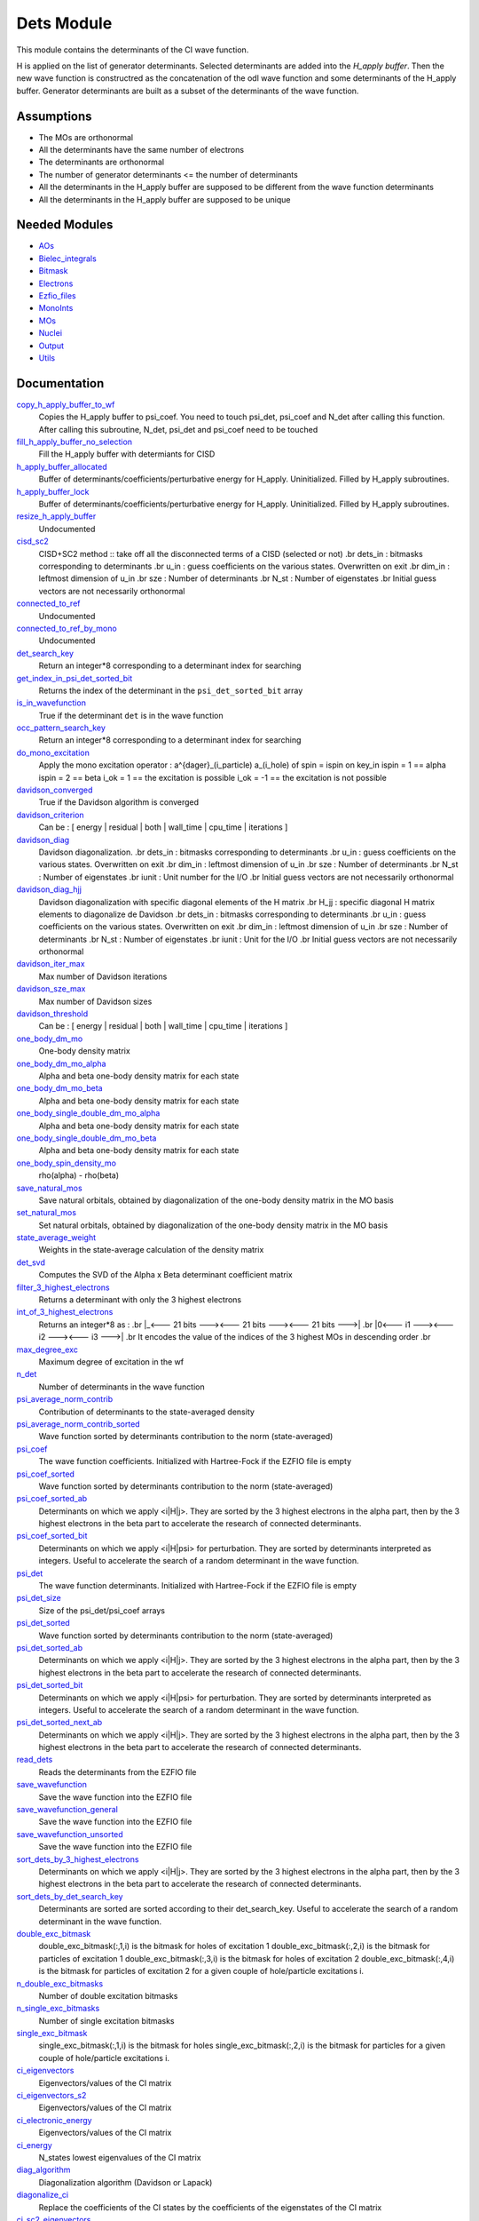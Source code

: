 ===========
Dets Module
===========

This module contains the determinants of the CI wave function.

H is applied on the list of generator determinants. Selected determinants
are added into the *H_apply buffer*. Then the new wave function is
constructred as the concatenation of the odl wave function and
some determinants of the H_apply buffer. Generator determinants are built
as a subset of the determinants of the wave function.


Assumptions
===========

.. Do not edit this section. It was auto-generated from the
.. NEEDED_MODULES file.

* The MOs are orthonormal
* All the determinants have the same number of electrons
* The determinants are orthonormal
* The number of generator determinants <= the number of determinants
* All the determinants in the H_apply buffer are supposed to be different from the 
  wave function determinants
* All the determinants in the H_apply buffer are supposed to be unique


Needed Modules
==============

.. Do not edit this section. It was auto-generated from the
.. NEEDED_MODULES file.

* `AOs <http://github.com/LCPQ/quantum_package/tree/master/src/AOs>`_
* `Bielec_integrals <http://github.com/LCPQ/quantum_package/tree/master/src/Bielec_integrals>`_
* `Bitmask <http://github.com/LCPQ/quantum_package/tree/master/src/Bitmask>`_
* `Electrons <http://github.com/LCPQ/quantum_package/tree/master/src/Electrons>`_
* `Ezfio_files <http://github.com/LCPQ/quantum_package/tree/master/src/Ezfio_files>`_
* `MonoInts <http://github.com/LCPQ/quantum_package/tree/master/src/MonoInts>`_
* `MOs <http://github.com/LCPQ/quantum_package/tree/master/src/MOs>`_
* `Nuclei <http://github.com/LCPQ/quantum_package/tree/master/src/Nuclei>`_
* `Output <http://github.com/LCPQ/quantum_package/tree/master/src/Output>`_
* `Utils <http://github.com/LCPQ/quantum_package/tree/master/src/Utils>`_

Documentation
=============

.. Do not edit this section. It was auto-generated from the
.. NEEDED_MODULES file.

`copy_h_apply_buffer_to_wf <http://github.com/LCPQ/quantum_package/tree/master/src/Dets/H_apply.irp.f#L100>`_
  Copies the H_apply buffer to psi_coef. You need to touch psi_det, psi_coef and N_det
  after calling this function.
  After calling this subroutine, N_det, psi_det and psi_coef need to be touched

`fill_h_apply_buffer_no_selection <http://github.com/LCPQ/quantum_package/tree/master/src/Dets/H_apply.irp.f#L187>`_
  Fill the H_apply buffer with determiants for CISD

`h_apply_buffer_allocated <http://github.com/LCPQ/quantum_package/tree/master/src/Dets/H_apply.irp.f#L15>`_
  Buffer of determinants/coefficients/perturbative energy for H_apply.
  Uninitialized. Filled by H_apply subroutines.

`h_apply_buffer_lock <http://github.com/LCPQ/quantum_package/tree/master/src/Dets/H_apply.irp.f#L16>`_
  Buffer of determinants/coefficients/perturbative energy for H_apply.
  Uninitialized. Filled by H_apply subroutines.

`resize_h_apply_buffer <http://github.com/LCPQ/quantum_package/tree/master/src/Dets/H_apply.irp.f#L48>`_
  Undocumented

`cisd_sc2 <http://github.com/LCPQ/quantum_package/tree/master/src/Dets/SC2.irp.f#L1>`_
  CISD+SC2 method              :: take off all the disconnected terms of a CISD (selected or not)
  .br
  dets_in : bitmasks corresponding to determinants
  .br
  u_in : guess coefficients on the various states. Overwritten
  on exit
  .br
  dim_in : leftmost dimension of u_in
  .br
  sze : Number of determinants
  .br
  N_st : Number of eigenstates
  .br
  Initial guess vectors are not necessarily orthonormal

`connected_to_ref <http://github.com/LCPQ/quantum_package/tree/master/src/Dets/connected_to_ref.irp.f#L155>`_
  Undocumented

`connected_to_ref_by_mono <http://github.com/LCPQ/quantum_package/tree/master/src/Dets/connected_to_ref.irp.f#L253>`_
  Undocumented

`det_search_key <http://github.com/LCPQ/quantum_package/tree/master/src/Dets/connected_to_ref.irp.f#L1>`_
  Return an integer*8 corresponding to a determinant index for searching

`get_index_in_psi_det_sorted_bit <http://github.com/LCPQ/quantum_package/tree/master/src/Dets/connected_to_ref.irp.f#L48>`_
  Returns the index of the determinant in the ``psi_det_sorted_bit`` array

`is_in_wavefunction <http://github.com/LCPQ/quantum_package/tree/master/src/Dets/connected_to_ref.irp.f#L34>`_
  True if the determinant ``det`` is in the wave function

`occ_pattern_search_key <http://github.com/LCPQ/quantum_package/tree/master/src/Dets/connected_to_ref.irp.f#L17>`_
  Return an integer*8 corresponding to a determinant index for searching

`do_mono_excitation <http://github.com/LCPQ/quantum_package/tree/master/src/Dets/create_excitations.irp.f#L1>`_
  Apply the mono excitation operator : a^{dager}_(i_particle) a_(i_hole) of spin = ispin
  on key_in
  ispin = 1  == alpha
  ispin = 2  == beta
  i_ok = 1  == the excitation is possible
  i_ok = -1 == the excitation is not possible

`davidson_converged <http://github.com/LCPQ/quantum_package/tree/master/src/Dets/davidson.irp.f#L382>`_
  True if the Davidson algorithm is converged

`davidson_criterion <http://github.com/LCPQ/quantum_package/tree/master/src/Dets/davidson.irp.f#L372>`_
  Can be : [  energy  | residual | both | wall_time | cpu_time | iterations ]

`davidson_diag <http://github.com/LCPQ/quantum_package/tree/master/src/Dets/davidson.irp.f#L18>`_
  Davidson diagonalization.
  .br
  dets_in : bitmasks corresponding to determinants
  .br
  u_in : guess coefficients on the various states. Overwritten
  on exit
  .br
  dim_in : leftmost dimension of u_in
  .br
  sze : Number of determinants
  .br
  N_st : Number of eigenstates
  .br
  iunit : Unit number for the I/O
  .br
  Initial guess vectors are not necessarily orthonormal

`davidson_diag_hjj <http://github.com/LCPQ/quantum_package/tree/master/src/Dets/davidson.irp.f#L68>`_
  Davidson diagonalization with specific diagonal elements of the H matrix
  .br
  H_jj : specific diagonal H matrix elements to diagonalize de Davidson
  .br
  dets_in : bitmasks corresponding to determinants
  .br
  u_in : guess coefficients on the various states. Overwritten
  on exit
  .br
  dim_in : leftmost dimension of u_in
  .br
  sze : Number of determinants
  .br
  N_st : Number of eigenstates
  .br
  iunit : Unit for the I/O
  .br
  Initial guess vectors are not necessarily orthonormal

`davidson_iter_max <http://github.com/LCPQ/quantum_package/tree/master/src/Dets/davidson.irp.f#L1>`_
  Max number of Davidson iterations

`davidson_sze_max <http://github.com/LCPQ/quantum_package/tree/master/src/Dets/davidson.irp.f#L9>`_
  Max number of Davidson sizes

`davidson_threshold <http://github.com/LCPQ/quantum_package/tree/master/src/Dets/davidson.irp.f#L373>`_
  Can be : [  energy  | residual | both | wall_time | cpu_time | iterations ]

`one_body_dm_mo <http://github.com/LCPQ/quantum_package/tree/master/src/Dets/density_matrix.irp.f#L164>`_
  One-body density matrix

`one_body_dm_mo_alpha <http://github.com/LCPQ/quantum_package/tree/master/src/Dets/density_matrix.irp.f#L1>`_
  Alpha and beta one-body density matrix for each state

`one_body_dm_mo_beta <http://github.com/LCPQ/quantum_package/tree/master/src/Dets/density_matrix.irp.f#L2>`_
  Alpha and beta one-body density matrix for each state

`one_body_single_double_dm_mo_alpha <http://github.com/LCPQ/quantum_package/tree/master/src/Dets/density_matrix.irp.f#L80>`_
  Alpha and beta one-body density matrix for each state

`one_body_single_double_dm_mo_beta <http://github.com/LCPQ/quantum_package/tree/master/src/Dets/density_matrix.irp.f#L81>`_
  Alpha and beta one-body density matrix for each state

`one_body_spin_density_mo <http://github.com/LCPQ/quantum_package/tree/master/src/Dets/density_matrix.irp.f#L172>`_
  rho(alpha) - rho(beta)

`save_natural_mos <http://github.com/LCPQ/quantum_package/tree/master/src/Dets/density_matrix.irp.f#L196>`_
  Save natural orbitals, obtained by diagonalization of the one-body density matrix in the MO basis

`set_natural_mos <http://github.com/LCPQ/quantum_package/tree/master/src/Dets/density_matrix.irp.f#L180>`_
  Set natural orbitals, obtained by diagonalization of the one-body density matrix in the MO basis

`state_average_weight <http://github.com/LCPQ/quantum_package/tree/master/src/Dets/density_matrix.irp.f#L207>`_
  Weights in the state-average calculation of the density matrix

`det_svd <http://github.com/LCPQ/quantum_package/tree/master/src/Dets/det_svd.irp.f#L1>`_
  Computes the SVD of the Alpha x Beta determinant coefficient matrix

`filter_3_highest_electrons <http://github.com/LCPQ/quantum_package/tree/master/src/Dets/determinants.irp.f#L426>`_
  Returns a determinant with only the 3 highest electrons

`int_of_3_highest_electrons <http://github.com/LCPQ/quantum_package/tree/master/src/Dets/determinants.irp.f#L391>`_
  Returns an integer*8 as :
  .br
  |_<--- 21 bits ---><--- 21 bits ---><--- 21 bits --->|
  .br
  |0<---   i1    ---><---   i2    ---><---   i3    --->|
  .br
  It encodes the value of the indices of the 3 highest MOs
  in descending order
  .br

`max_degree_exc <http://github.com/LCPQ/quantum_package/tree/master/src/Dets/determinants.irp.f#L32>`_
  Maximum degree of excitation in the wf

`n_det <http://github.com/LCPQ/quantum_package/tree/master/src/Dets/determinants.irp.f#L3>`_
  Number of determinants in the wave function

`psi_average_norm_contrib <http://github.com/LCPQ/quantum_package/tree/master/src/Dets/determinants.irp.f#L276>`_
  Contribution of determinants to the state-averaged density

`psi_average_norm_contrib_sorted <http://github.com/LCPQ/quantum_package/tree/master/src/Dets/determinants.irp.f#L306>`_
  Wave function sorted by determinants contribution to the norm (state-averaged)

`psi_coef <http://github.com/LCPQ/quantum_package/tree/master/src/Dets/determinants.irp.f#L230>`_
  The wave function coefficients. Initialized with Hartree-Fock if the EZFIO file
  is empty

`psi_coef_sorted <http://github.com/LCPQ/quantum_package/tree/master/src/Dets/determinants.irp.f#L305>`_
  Wave function sorted by determinants contribution to the norm (state-averaged)

`psi_coef_sorted_ab <http://github.com/LCPQ/quantum_package/tree/master/src/Dets/determinants.irp.f#L453>`_
  Determinants on which we apply <i|H|j>.
  They are sorted by the 3 highest electrons in the alpha part,
  then by the 3 highest electrons in the beta part to accelerate
  the research of connected determinants.

`psi_coef_sorted_bit <http://github.com/LCPQ/quantum_package/tree/master/src/Dets/determinants.irp.f#L336>`_
  Determinants on which we apply <i|H|psi> for perturbation.
  They are sorted by determinants interpreted as integers. Useful
  to accelerate the search of a random determinant in the wave
  function.

`psi_det <http://github.com/LCPQ/quantum_package/tree/master/src/Dets/determinants.irp.f#L65>`_
  The wave function determinants. Initialized with Hartree-Fock if the EZFIO file
  is empty

`psi_det_size <http://github.com/LCPQ/quantum_package/tree/master/src/Dets/determinants.irp.f#L47>`_
  Size of the psi_det/psi_coef arrays

`psi_det_sorted <http://github.com/LCPQ/quantum_package/tree/master/src/Dets/determinants.irp.f#L304>`_
  Wave function sorted by determinants contribution to the norm (state-averaged)

`psi_det_sorted_ab <http://github.com/LCPQ/quantum_package/tree/master/src/Dets/determinants.irp.f#L452>`_
  Determinants on which we apply <i|H|j>.
  They are sorted by the 3 highest electrons in the alpha part,
  then by the 3 highest electrons in the beta part to accelerate
  the research of connected determinants.

`psi_det_sorted_bit <http://github.com/LCPQ/quantum_package/tree/master/src/Dets/determinants.irp.f#L335>`_
  Determinants on which we apply <i|H|psi> for perturbation.
  They are sorted by determinants interpreted as integers. Useful
  to accelerate the search of a random determinant in the wave
  function.

`psi_det_sorted_next_ab <http://github.com/LCPQ/quantum_package/tree/master/src/Dets/determinants.irp.f#L454>`_
  Determinants on which we apply <i|H|j>.
  They are sorted by the 3 highest electrons in the alpha part,
  then by the 3 highest electrons in the beta part to accelerate
  the research of connected determinants.

`read_dets <http://github.com/LCPQ/quantum_package/tree/master/src/Dets/determinants.irp.f#L583>`_
  Reads the determinants from the EZFIO file

`save_wavefunction <http://github.com/LCPQ/quantum_package/tree/master/src/Dets/determinants.irp.f#L630>`_
  Save the wave function into the EZFIO file

`save_wavefunction_general <http://github.com/LCPQ/quantum_package/tree/master/src/Dets/determinants.irp.f#L649>`_
  Save the wave function into the EZFIO file

`save_wavefunction_unsorted <http://github.com/LCPQ/quantum_package/tree/master/src/Dets/determinants.irp.f#L640>`_
  Save the wave function into the EZFIO file

`sort_dets_by_3_highest_electrons <http://github.com/LCPQ/quantum_package/tree/master/src/Dets/determinants.irp.f#L474>`_
  Determinants on which we apply <i|H|j>.
  They are sorted by the 3 highest electrons in the alpha part,
  then by the 3 highest electrons in the beta part to accelerate
  the research of connected determinants.

`sort_dets_by_det_search_key <http://github.com/LCPQ/quantum_package/tree/master/src/Dets/determinants.irp.f#L349>`_
  Determinants are sorted are sorted according to their det_search_key.
  Useful to accelerate the search of a random determinant in the wave
  function.

`double_exc_bitmask <http://github.com/LCPQ/quantum_package/tree/master/src/Dets/determinants_bitmasks.irp.f#L40>`_
  double_exc_bitmask(:,1,i) is the bitmask for holes of excitation 1
  double_exc_bitmask(:,2,i) is the bitmask for particles of excitation 1
  double_exc_bitmask(:,3,i) is the bitmask for holes of excitation 2
  double_exc_bitmask(:,4,i) is the bitmask for particles of excitation 2
  for a given couple of hole/particle excitations i.

`n_double_exc_bitmasks <http://github.com/LCPQ/quantum_package/tree/master/src/Dets/determinants_bitmasks.irp.f#L31>`_
  Number of double excitation bitmasks

`n_single_exc_bitmasks <http://github.com/LCPQ/quantum_package/tree/master/src/Dets/determinants_bitmasks.irp.f#L8>`_
  Number of single excitation bitmasks

`single_exc_bitmask <http://github.com/LCPQ/quantum_package/tree/master/src/Dets/determinants_bitmasks.irp.f#L17>`_
  single_exc_bitmask(:,1,i) is the bitmask for holes
  single_exc_bitmask(:,2,i) is the bitmask for particles
  for a given couple of hole/particle excitations i.

`ci_eigenvectors <http://github.com/LCPQ/quantum_package/tree/master/src/Dets/diagonalize_CI.irp.f#L37>`_
  Eigenvectors/values of the CI matrix

`ci_eigenvectors_s2 <http://github.com/LCPQ/quantum_package/tree/master/src/Dets/diagonalize_CI.irp.f#L38>`_
  Eigenvectors/values of the CI matrix

`ci_electronic_energy <http://github.com/LCPQ/quantum_package/tree/master/src/Dets/diagonalize_CI.irp.f#L36>`_
  Eigenvectors/values of the CI matrix

`ci_energy <http://github.com/LCPQ/quantum_package/tree/master/src/Dets/diagonalize_CI.irp.f#L18>`_
  N_states lowest eigenvalues of the CI matrix

`diag_algorithm <http://github.com/LCPQ/quantum_package/tree/master/src/Dets/diagonalize_CI.irp.f#L1>`_
  Diagonalization algorithm (Davidson or Lapack)

`diagonalize_ci <http://github.com/LCPQ/quantum_package/tree/master/src/Dets/diagonalize_CI.irp.f#L96>`_
  Replace the coefficients of the CI states by the coefficients of the
  eigenstates of the CI matrix

`ci_sc2_eigenvectors <http://github.com/LCPQ/quantum_package/tree/master/src/Dets/diagonalize_CI_SC2.irp.f#L27>`_
  Eigenvectors/values of the CI matrix

`ci_sc2_electronic_energy <http://github.com/LCPQ/quantum_package/tree/master/src/Dets/diagonalize_CI_SC2.irp.f#L26>`_
  Eigenvectors/values of the CI matrix

`ci_sc2_energy <http://github.com/LCPQ/quantum_package/tree/master/src/Dets/diagonalize_CI_SC2.irp.f#L1>`_
  N_states_diag lowest eigenvalues of the CI matrix

`diagonalize_ci_sc2 <http://github.com/LCPQ/quantum_package/tree/master/src/Dets/diagonalize_CI_SC2.irp.f#L46>`_
  Replace the coefficients of the CI states_diag by the coefficients of the
  eigenstates of the CI matrix

`threshold_convergence_sc2 <http://github.com/LCPQ/quantum_package/tree/master/src/Dets/diagonalize_CI_SC2.irp.f#L18>`_
  convergence of the correlation energy of SC2 iterations

`ci_eigenvectors_mono <http://github.com/LCPQ/quantum_package/tree/master/src/Dets/diagonalize_CI_mono.irp.f#L2>`_
  Eigenvectors/values of the CI matrix

`ci_eigenvectors_s2_mono <http://github.com/LCPQ/quantum_package/tree/master/src/Dets/diagonalize_CI_mono.irp.f#L3>`_
  Eigenvectors/values of the CI matrix

`ci_electronic_energy_mono <http://github.com/LCPQ/quantum_package/tree/master/src/Dets/diagonalize_CI_mono.irp.f#L1>`_
  Eigenvectors/values of the CI matrix

`diagonalize_ci_mono <http://github.com/LCPQ/quantum_package/tree/master/src/Dets/diagonalize_CI_mono.irp.f#L59>`_
  Replace the coefficients of the CI states by the coefficients of the
  eigenstates of the CI matrix

`apply_mono <http://github.com/LCPQ/quantum_package/tree/master/src/Dets/excitations_utils.irp.f#L1>`_
  Undocumented

`filter_connected <http://github.com/LCPQ/quantum_package/tree/master/src/Dets/filter_connected.irp.f#L2>`_
  Filters out the determinants that are not connected by H
  .br
  returns the array idx which contains the index of the
  .br
  determinants in the array key1 that interact
  .br
  via the H operator with key2.
  .br
  idx(0) is the number of determinants that interact with key1

`filter_connected_davidson <http://github.com/LCPQ/quantum_package/tree/master/src/Dets/filter_connected.irp.f#L163>`_
  Filters out the determinants that are not connected by H
  returns the array idx which contains the index of the
  determinants in the array key1 that interact
  via the H operator with key2.
  .br
  idx(0) is the number of determinants that interact with key1
  key1 should come from psi_det_sorted_ab.

`filter_connected_i_h_psi0 <http://github.com/LCPQ/quantum_package/tree/master/src/Dets/filter_connected.irp.f#L293>`_
  returns the array idx which contains the index of the
  .br
  determinants in the array key1 that interact
  .br
  via the H operator with key2.
  .br
  idx(0) is the number of determinants that interact with key1

`filter_connected_i_h_psi0_sc2 <http://github.com/LCPQ/quantum_package/tree/master/src/Dets/filter_connected.irp.f#L392>`_
  standard filter_connected_i_H_psi but returns in addition
  .br
  the array of the index of the non connected determinants to key1
  .br
  in order to know what double excitation can be repeated on key1
  .br
  idx_repeat(0) is the number of determinants that can be used
  .br
  to repeat the excitations

`filter_connected_sorted_ab <http://github.com/LCPQ/quantum_package/tree/master/src/Dets/filter_connected.irp.f#L101>`_
  Filters out the determinants that are not connected by H
  returns the array idx which contains the index of the
  determinants in the array key1 that interact
  via the H operator with key2.
  idx(0) is the number of determinants that interact with key1
  .br
  Determinants are taken from the psi_det_sorted_ab array

`put_gess <http://github.com/LCPQ/quantum_package/tree/master/src/Dets/guess_triplet.irp.f#L1>`_
  Undocumented

`det_to_occ_pattern <http://github.com/LCPQ/quantum_package/tree/master/src/Dets/occ_pattern.irp.f#L2>`_
  Transform a determinant to an occupation pattern

`make_s2_eigenfunction <http://github.com/LCPQ/quantum_package/tree/master/src/Dets/occ_pattern.irp.f#L251>`_
  Undocumented

`n_occ_pattern <http://github.com/LCPQ/quantum_package/tree/master/src/Dets/occ_pattern.irp.f#L143>`_
  array of the occ_pattern present in the wf
  psi_occ_pattern(:,1,j) = jth occ_pattern of the wave function : represent all the single occupation
  psi_occ_pattern(:,2,j) = jth occ_pattern of the wave function : represent all the double occupation

`occ_pattern_to_dets <http://github.com/LCPQ/quantum_package/tree/master/src/Dets/occ_pattern.irp.f#L42>`_
  Generate all possible determinants for a give occ_pattern

`occ_pattern_to_dets_size <http://github.com/LCPQ/quantum_package/tree/master/src/Dets/occ_pattern.irp.f#L20>`_
  Number of possible determinants for a given occ_pattern

`psi_occ_pattern <http://github.com/LCPQ/quantum_package/tree/master/src/Dets/occ_pattern.irp.f#L142>`_
  array of the occ_pattern present in the wf
  psi_occ_pattern(:,1,j) = jth occ_pattern of the wave function : represent all the single occupation
  psi_occ_pattern(:,2,j) = jth occ_pattern of the wave function : represent all the double occupation

`rec_occ_pattern_to_dets <http://github.com/LCPQ/quantum_package/tree/master/src/Dets/occ_pattern.irp.f#L102>`_
  Undocumented

`n_states_diag <http://github.com/LCPQ/quantum_package/tree/master/src/Dets/options.irp.f#L40>`_
  Number of states to consider for the diagonalization

`pouet <http://github.com/LCPQ/quantum_package/tree/master/src/Dets/program_beginer_determinants.irp.f#L1>`_
  Undocumented

`routine <http://github.com/LCPQ/quantum_package/tree/master/src/Dets/program_beginer_determinants.irp.f#L7>`_
  Undocumented

`idx_cas <http://github.com/LCPQ/quantum_package/tree/master/src/Dets/psi_cas.irp.f#L5>`_
  CAS wave function, defined from the application of the CAS bitmask on the
  determinants. idx_cas gives the indice of the CAS determinant in psi_det.

`idx_non_cas <http://github.com/LCPQ/quantum_package/tree/master/src/Dets/psi_cas.irp.f#L62>`_
  Set of determinants which are not part of the CAS, defined from the application
  of the CAS bitmask on the determinants.
  idx_non_cas gives the indice of the determinant in psi_det.

`n_det_cas <http://github.com/LCPQ/quantum_package/tree/master/src/Dets/psi_cas.irp.f#L6>`_
  CAS wave function, defined from the application of the CAS bitmask on the
  determinants. idx_cas gives the indice of the CAS determinant in psi_det.

`n_det_non_cas <http://github.com/LCPQ/quantum_package/tree/master/src/Dets/psi_cas.irp.f#L63>`_
  Set of determinants which are not part of the CAS, defined from the application
  of the CAS bitmask on the determinants.
  idx_non_cas gives the indice of the determinant in psi_det.

`psi_cas <http://github.com/LCPQ/quantum_package/tree/master/src/Dets/psi_cas.irp.f#L3>`_
  CAS wave function, defined from the application of the CAS bitmask on the
  determinants. idx_cas gives the indice of the CAS determinant in psi_det.

`psi_cas_coef <http://github.com/LCPQ/quantum_package/tree/master/src/Dets/psi_cas.irp.f#L4>`_
  CAS wave function, defined from the application of the CAS bitmask on the
  determinants. idx_cas gives the indice of the CAS determinant in psi_det.

`psi_cas_coef_sorted_bit <http://github.com/LCPQ/quantum_package/tree/master/src/Dets/psi_cas.irp.f#L47>`_
  CAS determinants sorted to accelerate the search of a random determinant in the wave
  function.

`psi_cas_sorted_bit <http://github.com/LCPQ/quantum_package/tree/master/src/Dets/psi_cas.irp.f#L46>`_
  CAS determinants sorted to accelerate the search of a random determinant in the wave
  function.

`psi_non_cas <http://github.com/LCPQ/quantum_package/tree/master/src/Dets/psi_cas.irp.f#L60>`_
  Set of determinants which are not part of the CAS, defined from the application
  of the CAS bitmask on the determinants.
  idx_non_cas gives the indice of the determinant in psi_det.

`psi_non_cas_coef <http://github.com/LCPQ/quantum_package/tree/master/src/Dets/psi_cas.irp.f#L61>`_
  Set of determinants which are not part of the CAS, defined from the application
  of the CAS bitmask on the determinants.
  idx_non_cas gives the indice of the determinant in psi_det.

`psi_non_cas_coef_sorted_bit <http://github.com/LCPQ/quantum_package/tree/master/src/Dets/psi_cas.irp.f#L100>`_
  CAS determinants sorted to accelerate the search of a random determinant in the wave
  function.

`psi_non_cas_sorted_bit <http://github.com/LCPQ/quantum_package/tree/master/src/Dets/psi_cas.irp.f#L99>`_
  CAS determinants sorted to accelerate the search of a random determinant in the wave
  function.

`bi_elec_ref_bitmask_energy <http://github.com/LCPQ/quantum_package/tree/master/src/Dets/ref_bitmask.irp.f#L5>`_
  Energy of the reference bitmask used in Slater rules

`kinetic_ref_bitmask_energy <http://github.com/LCPQ/quantum_package/tree/master/src/Dets/ref_bitmask.irp.f#L3>`_
  Energy of the reference bitmask used in Slater rules

`mono_elec_ref_bitmask_energy <http://github.com/LCPQ/quantum_package/tree/master/src/Dets/ref_bitmask.irp.f#L2>`_
  Energy of the reference bitmask used in Slater rules

`nucl_elec_ref_bitmask_energy <http://github.com/LCPQ/quantum_package/tree/master/src/Dets/ref_bitmask.irp.f#L4>`_
  Energy of the reference bitmask used in Slater rules

`ref_bitmask_energy <http://github.com/LCPQ/quantum_package/tree/master/src/Dets/ref_bitmask.irp.f#L1>`_
  Energy of the reference bitmask used in Slater rules

`expected_s2 <http://github.com/LCPQ/quantum_package/tree/master/src/Dets/s2.irp.f#L48>`_
  Expected value of S2 : S*(S+1)

`get_s2 <http://github.com/LCPQ/quantum_package/tree/master/src/Dets/s2.irp.f#L1>`_
  Returns <S^2>

`get_s2_u0 <http://github.com/LCPQ/quantum_package/tree/master/src/Dets/s2.irp.f#L82>`_
  Undocumented

`s2_values <http://github.com/LCPQ/quantum_package/tree/master/src/Dets/s2.irp.f#L67>`_
  array of the averaged values of the S^2 operator on the various states

`s_z <http://github.com/LCPQ/quantum_package/tree/master/src/Dets/s2.irp.f#L36>`_
  z component of the Spin

`s_z2_sz <http://github.com/LCPQ/quantum_package/tree/master/src/Dets/s2.irp.f#L37>`_
  z component of the Spin

`prog_save_casino <http://github.com/LCPQ/quantum_package/tree/master/src/Dets/save_for_casino.irp.f#L266>`_
  Undocumented

`save_casino <http://github.com/LCPQ/quantum_package/tree/master/src/Dets/save_for_casino.irp.f#L1>`_
  Undocumented

`save_dets_qmcchem <http://github.com/LCPQ/quantum_package/tree/master/src/Dets/save_for_qmcchem.irp.f#L1>`_
  Undocumented

`save_for_qmc <http://github.com/LCPQ/quantum_package/tree/master/src/Dets/save_for_qmcchem.irp.f#L48>`_
  Undocumented

`save_natorb <http://github.com/LCPQ/quantum_package/tree/master/src/Dets/save_natorb.irp.f#L1>`_
  Undocumented

`a_operator <http://github.com/LCPQ/quantum_package/tree/master/src/Dets/slater_rules.irp.f#L962>`_
  Needed for diag_H_mat_elem

`ac_operator <http://github.com/LCPQ/quantum_package/tree/master/src/Dets/slater_rules.irp.f#L1007>`_
  Needed for diag_H_mat_elem

`decode_exc <http://github.com/LCPQ/quantum_package/tree/master/src/Dets/slater_rules.irp.f#L76>`_
  Decodes the exc arrays returned by get_excitation.
  h1,h2 : Holes
  p1,p2 : Particles
  s1,s2 : Spins (1:alpha, 2:beta)
  degree : Degree of excitation

`det_connections <http://github.com/LCPQ/quantum_package/tree/master/src/Dets/slater_rules.irp.f#L1139>`_
  Build connection proxy between determinants

`diag_h_mat_elem <http://github.com/LCPQ/quantum_package/tree/master/src/Dets/slater_rules.irp.f#L900>`_
  Computes <i|H|i>

`get_double_excitation <http://github.com/LCPQ/quantum_package/tree/master/src/Dets/slater_rules.irp.f#L141>`_
  Returns the two excitation operators between two doubly excited determinants and the phase

`get_excitation <http://github.com/LCPQ/quantum_package/tree/master/src/Dets/slater_rules.irp.f#L30>`_
  Returns the excitation operators between two determinants and the phase

`get_excitation_degree <http://github.com/LCPQ/quantum_package/tree/master/src/Dets/slater_rules.irp.f#L1>`_
  Returns the excitation degree between two determinants

`get_excitation_degree_vector <http://github.com/LCPQ/quantum_package/tree/master/src/Dets/slater_rules.irp.f#L816>`_
  Applies get_excitation_degree to an array of determinants

`get_mono_excitation <http://github.com/LCPQ/quantum_package/tree/master/src/Dets/slater_rules.irp.f#L274>`_
  Returns the excitation operator between two singly excited determinants and the phase

`get_occ_from_key <http://github.com/LCPQ/quantum_package/tree/master/src/Dets/slater_rules.irp.f#L1055>`_
  Returns a list of occupation numbers from a bitstring

`h_u_0 <http://github.com/LCPQ/quantum_package/tree/master/src/Dets/slater_rules.irp.f#L1071>`_
  Computes v_0 = H|u_0>
  .br
  n : number of determinants
  .br
  H_jj : array of <j|H|j>

`i_h_j <http://github.com/LCPQ/quantum_package/tree/master/src/Dets/slater_rules.irp.f#L355>`_
  Returns <i|H|j> where i and j are determinants

`i_h_j_verbose <http://github.com/LCPQ/quantum_package/tree/master/src/Dets/slater_rules.irp.f#L492>`_
  Returns <i|H|j> where i and j are determinants

`i_h_psi <http://github.com/LCPQ/quantum_package/tree/master/src/Dets/slater_rules.irp.f#L631>`_
  <key|H|psi> for the various Nstates

`i_h_psi_sc2 <http://github.com/LCPQ/quantum_package/tree/master/src/Dets/slater_rules.irp.f#L713>`_
  <key|H|psi> for the various Nstate
  .br
  returns in addition
  .br
  the array of the index of the non connected determinants to key1
  .br
  in order to know what double excitation can be repeated on key1
  .br
  idx_repeat(0) is the number of determinants that can be used
  .br
  to repeat the excitations

`i_h_psi_sc2_verbose <http://github.com/LCPQ/quantum_package/tree/master/src/Dets/slater_rules.irp.f#L760>`_
  <key|H|psi> for the various Nstate
  .br
  returns in addition
  .br
  the array of the index of the non connected determinants to key1
  .br
  in order to know what double excitation can be repeated on key1
  .br
  idx_repeat(0) is the number of determinants that can be used
  .br
  to repeat the excitations

`i_h_psi_sec_ord <http://github.com/LCPQ/quantum_package/tree/master/src/Dets/slater_rules.irp.f#L666>`_
  <key|H|psi> for the various Nstates

`n_con_int <http://github.com/LCPQ/quantum_package/tree/master/src/Dets/slater_rules.irp.f#L1131>`_
  Number of integers to represent the connections between determinants

`create_wf_of_psi_svd_matrix <http://github.com/LCPQ/quantum_package/tree/master/src/Dets/spindeterminants.irp.f#L473>`_
  Matrix of wf coefficients. Outer product of alpha and beta determinants

`generate_all_alpha_beta_det_products <http://github.com/LCPQ/quantum_package/tree/master/src/Dets/spindeterminants.irp.f#L528>`_
  Create a wave function from all possible alpha x beta determinants

`get_index_in_psi_det_alpha_unique <http://github.com/LCPQ/quantum_package/tree/master/src/Dets/spindeterminants.irp.f#L131>`_
  Returns the index of the determinant in the ``psi_det_alpha_unique`` array

`get_index_in_psi_det_beta_unique <http://github.com/LCPQ/quantum_package/tree/master/src/Dets/spindeterminants.irp.f#L212>`_
  Returns the index of the determinant in the ``psi_det_beta_unique`` array

`n_det_alpha_unique <http://github.com/LCPQ/quantum_package/tree/master/src/Dets/spindeterminants.irp.f#L54>`_
  Unique alpha determinants

`n_det_beta_unique <http://github.com/LCPQ/quantum_package/tree/master/src/Dets/spindeterminants.irp.f#L91>`_
  Unique beta determinants

`psi_det_alpha <http://github.com/LCPQ/quantum_package/tree/master/src/Dets/spindeterminants.irp.f#L25>`_
  List of alpha determinants of psi_det

`psi_det_alpha_unique <http://github.com/LCPQ/quantum_package/tree/master/src/Dets/spindeterminants.irp.f#L53>`_
  Unique alpha determinants

`psi_det_beta <http://github.com/LCPQ/quantum_package/tree/master/src/Dets/spindeterminants.irp.f#L39>`_
  List of beta determinants of psi_det

`psi_det_beta_unique <http://github.com/LCPQ/quantum_package/tree/master/src/Dets/spindeterminants.irp.f#L90>`_
  Unique beta determinants

`psi_svd_alpha <http://github.com/LCPQ/quantum_package/tree/master/src/Dets/spindeterminants.irp.f#L568>`_
  SVD wave function

`psi_svd_beta <http://github.com/LCPQ/quantum_package/tree/master/src/Dets/spindeterminants.irp.f#L569>`_
  SVD wave function

`psi_svd_coefs <http://github.com/LCPQ/quantum_package/tree/master/src/Dets/spindeterminants.irp.f#L570>`_
  SVD wave function

`psi_svd_matrix <http://github.com/LCPQ/quantum_package/tree/master/src/Dets/spindeterminants.irp.f#L457>`_
  Matrix of wf coefficients. Outer product of alpha and beta determinants

`psi_svd_matrix_columns <http://github.com/LCPQ/quantum_package/tree/master/src/Dets/spindeterminants.irp.f#L398>`_
  Matrix of wf coefficients. Outer product of alpha and beta determinants

`psi_svd_matrix_rows <http://github.com/LCPQ/quantum_package/tree/master/src/Dets/spindeterminants.irp.f#L397>`_
  Matrix of wf coefficients. Outer product of alpha and beta determinants

`psi_svd_matrix_values <http://github.com/LCPQ/quantum_package/tree/master/src/Dets/spindeterminants.irp.f#L396>`_
  Matrix of wf coefficients. Outer product of alpha and beta determinants

`spin_det_search_key <http://github.com/LCPQ/quantum_package/tree/master/src/Dets/spindeterminants.irp.f#L9>`_
  Return an integer*8 corresponding to a determinant index for searching

`write_spindeterminants <http://github.com/LCPQ/quantum_package/tree/master/src/Dets/spindeterminants.irp.f#L294>`_
  Undocumented

`cisd <http://github.com/LCPQ/quantum_package/tree/master/src/Dets/truncate_wf.irp.f#L1>`_
  Undocumented

`h_matrix_all_dets <http://github.com/LCPQ/quantum_package/tree/master/src/Dets/utils.irp.f#L1>`_
  H matrix on the basis of the slater determinants defined by psi_det



